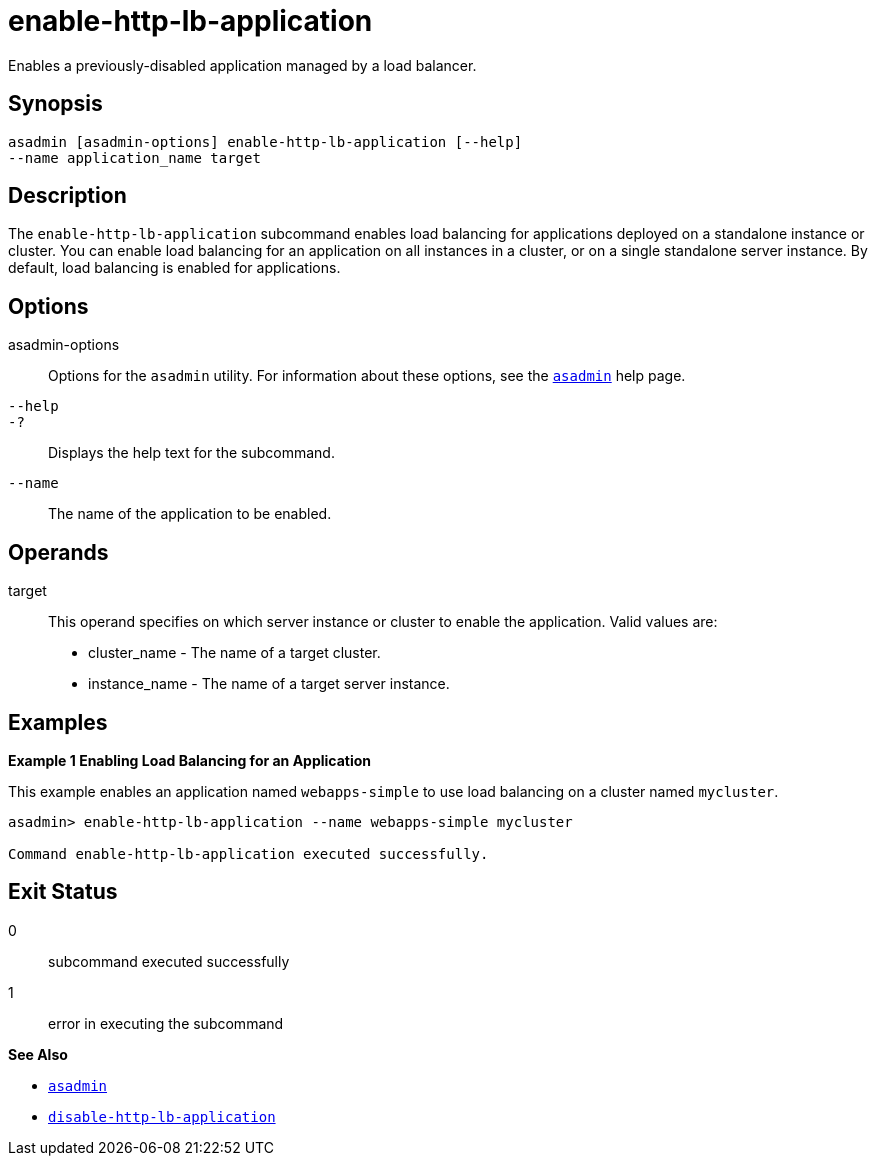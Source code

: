 [[enable-http-lb-application]]
= enable-http-lb-application

Enables a previously-disabled application managed by a load balancer.

[[synopsis]]
== Synopsis

[source,shell]
----
asadmin [asadmin-options] enable-http-lb-application [--help] 
--name application_name target
----

[[description]]
== Description

The `enable-http-lb-application` subcommand enables load balancing for applications deployed on a standalone instance or cluster. You can enable load balancing for an application on all instances in a cluster, or on a single standalone server instance. By default, load balancing is enabled for applications.

[[options]]
== Options

asadmin-options::
  Options for the `asadmin` utility. For information about these options, see the xref:asadmin.adoc#asadmin-1m[`asadmin`] help page.
`--help`::
`-?`::
  Displays the help text for the subcommand.
`--name`::
  The name of the application to be enabled.

[[operands]]
== Operands

target::
  This operand specifies on which server instance or cluster to enable the application. Valid values are: +
  * cluster_name - The name of a target cluster.
  * instance_name - The name of a target server instance.

[[examples]]
== Examples

*Example 1 Enabling Load Balancing for an Application*

This example enables an application named `webapps-simple` to use load balancing on a cluster named `mycluster`.

[source,shell]
----
asadmin> enable-http-lb-application --name webapps-simple mycluster

Command enable-http-lb-application executed successfully.
----

[[exit-status]]
== Exit Status

0::
  subcommand executed successfully
1::
  error in executing the subcommand

*See Also*

* xref:asadmin.adoc#asadmin-1m[`asadmin`]
* xref:disable-http-lb-application.adoc#disable-http-lb-application[`disable-http-lb-application`]


